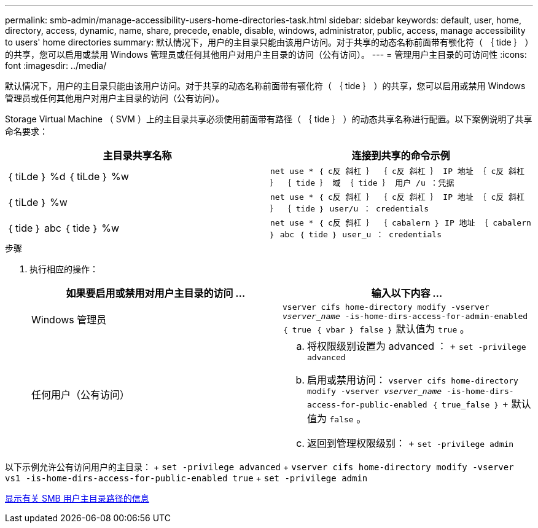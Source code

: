 ---
permalink: smb-admin/manage-accessibility-users-home-directories-task.html 
sidebar: sidebar 
keywords: default, user, home, directory, access, dynamic, name, share, precede, enable, disable, windows, administrator, public, access, manage accessibility to users' home directories 
summary: 默认情况下，用户的主目录只能由该用户访问。对于共享的动态名称前面带有颚化符（ ｛ tide ｝ ）的共享，您可以启用或禁用 Windows 管理员或任何其他用户对用户主目录的访问（公有访问）。 
---
= 管理用户主目录的可访问性
:icons: font
:imagesdir: ../media/


[role="lead"]
默认情况下，用户的主目录只能由该用户访问。对于共享的动态名称前面带有颚化符（ ｛ tide ｝ ）的共享，您可以启用或禁用 Windows 管理员或任何其他用户对用户主目录的访问（公有访问）。

Storage Virtual Machine （ SVM ）上的主目录共享必须使用前面带有路径（ ｛ tide ｝ ）的动态共享名称进行配置。以下案例说明了共享命名要求：

|===
| 主目录共享名称 | 连接到共享的命令示例 


 a| 
｛ tiLde ｝ %d ｛ tiLde ｝ %w
 a| 
`net use * ｛ c反 斜杠 ｝ ｛ c反 斜杠 ｝ IP 地址 ｛ c反 斜杠 ｝ ｛ tide ｝ 域 ｛ tide ｝ 用户 /u ：凭据`



 a| 
｛ tiLde ｝ %w
 a| 
`net use * ｛ c反 斜杠 ｝ ｛ c反 斜杠 ｝ IP 地址 ｛ c反 斜杠 ｝ ｛ tide ｝ user/u ： credentials`



 a| 
｛ tide ｝ abc ｛ tide ｝ %w
 a| 
`net use * ｛ c反 斜杠 ｝ ｛ cabalern ｝ IP 地址 ｛ cabalern ｝ abc ｛ tide ｝ user_u ： credentials`

|===
.步骤
. 执行相应的操作：
+
|===
| 如果要启用或禁用对用户主目录的访问 ... | 输入以下内容 ... 


| Windows 管理员 | `vserver cifs home-directory modify -vserver _vserver_name_ -is-home-dirs-access-for-admin-enabled ｛ true ｛ vbar ｝ false ｝` 默认值为 `true` 。 


| 任何用户（公有访问）  a| 
.. 将权限级别设置为 advanced ： + `set -privilege advanced`
.. 启用或禁用访问： `vserver cifs home-directory modify -vserver _vserver_name_ -is-home-dirs-access-for-public-enabled ｛ true_false ｝` + 默认值为 `false` 。
.. 返回到管理权限级别： + `set -privilege admin`


|===


以下示例允许公有访问用户的主目录： + `set -privilege advanced` + `vserver cifs home-directory modify -vserver vs1 -is-home-dirs-access-for-public-enabled true` + `set -privilege admin`

xref:display-user-home-directory-path-task.adoc[显示有关 SMB 用户主目录路径的信息]
